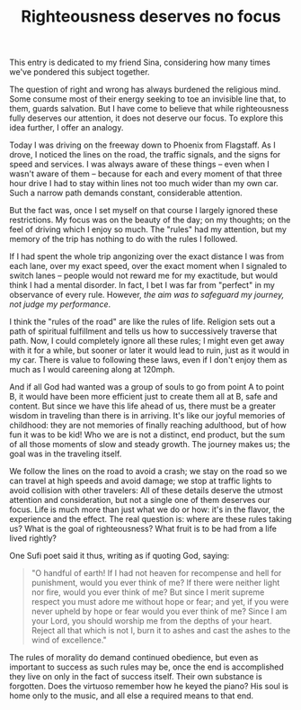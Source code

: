 :PROPERTIES:
:ID:       5404D835-D925-4091-B7EE-267A89E68B17
:SLUG:     righteousness-deserves-no-focus
:END:
#+filetags: :journal:
#+title: Righteousness deserves no focus

This entry is dedicated to my friend Sina, considering how many times
we've pondered this subject together.

The question of right and wrong has always burdened the religious mind.
Some consume most of their energy seeking to toe an invisible line that,
to them, guards salvation. But I have come to believe that while
righteousness fully deserves our attention, it does not deserve our
focus. To explore this idea further, I offer an analogy.

Today I was driving on the freeway down to Phoenix from Flagstaff. As I
drove, I noticed the lines on the road, the traffic signals, and the
signs for speed and services. I was always aware of these things -- even
when I wasn't aware of them -- because for each and every moment of that
three hour drive I had to stay within lines not too much wider than my
own car. Such a narrow path demands constant, considerable attention.

But the fact was, once I set myself on that course I largely ignored
these restrictions. My focus was on the beauty of the day; on my
thoughts; on the feel of driving which I enjoy so much. The "rules" had
my attention, but my memory of the trip has nothing to do with the rules
I followed.

If I had spent the whole trip angonizing over the exact distance I was
from each lane, over my exact speed, over the exact moment when I
signaled to switch lanes -- people would not reward me for my
exactitude, but would think I had a mental disorder. In fact, I bet I
was far from "perfect" in my observance of every rule. However, /the aim
was to safeguard my journey, not judge my performance/.

I think the "rules of the road" are like the rules of life. Religion
sets out a path of spiritual fulfillment and tells us how to
successively traverse that path. Now, I could completely ignore all
these rules; I might even get away with it for a while, but sooner or
later it would lead to ruin, just as it would in my car. There is value
to following these laws, even if I don't enjoy them as much as I would
careening along at 120mph.

And if all God had wanted was a group of souls to go from point A to
point B, it would have been more efficient just to create them all at B,
safe and content. But since we have this life ahead of us, there must be
a greater wisdom in traveling than there is in arriving. It's like our
joyful memories of childhood: they are not memories of finally reaching
adulthood, but of how fun it was to be kid! Who we are is not a
distinct, end product, but the sum of all those moments of slow and
steady growth. The journey makes us; the goal was in the traveling
itself.

We follow the lines on the road to avoid a crash; we stay on the road so
we can travel at high speeds and avoid damage; we stop at traffic lights
to avoid collision with other travelers: All of these details deserve
the utmost attention and consideration, but not a single one of them
deserves our focus. Life is much more than just what we do or how: it's
in the flavor, the experience and the effect. The real question is:
where are these rules taking us? What is the goal of righteousness? What
fruit is to be had from a life lived rightly?

One Sufi poet said it thus, writing as if quoting God, saying:

#+BEGIN_QUOTE
"O handful of earth! If I had not heaven for recompense and hell for
punishment, would you ever think of me? If there were neither light nor
fire, would you ever think of me? But since I merit supreme respect you
must adore me without hope or fear; and yet, if you were never upheld by
hope or fear would you ever think of me? Since I am your Lord, you
should worship me from the depths of your heart. Reject all that which
is not I, burn it to ashes and cast the ashes to the wind of
excellence."

#+END_QUOTE

The rules of morality do demand continued obedience, but even as
important to success as such rules may be, once the end is accomplished
they live on only in the fact of success itself. Their own substance is
forgotten. Does the virtuoso remember how he keyed the piano? His soul
is home only to the music, and all else a required means to that end.
